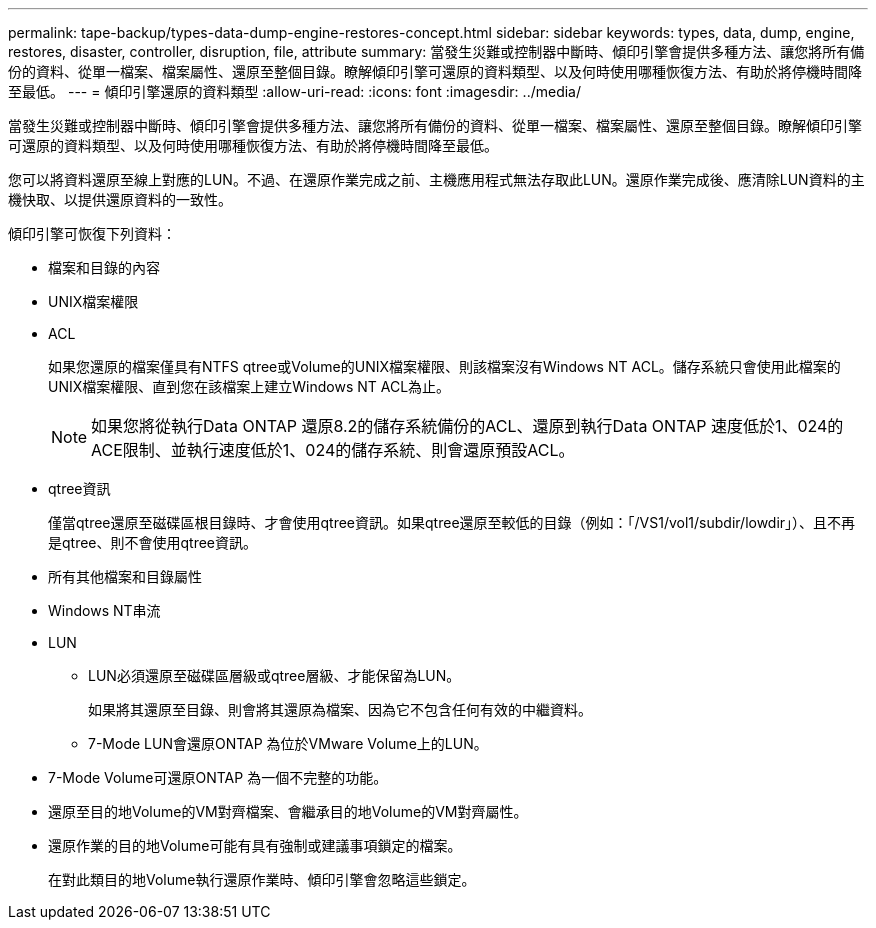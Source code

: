 ---
permalink: tape-backup/types-data-dump-engine-restores-concept.html 
sidebar: sidebar 
keywords: types, data, dump, engine, restores, disaster, controller, disruption, file, attribute 
summary: 當發生災難或控制器中斷時、傾印引擎會提供多種方法、讓您將所有備份的資料、從單一檔案、檔案屬性、還原至整個目錄。瞭解傾印引擎可還原的資料類型、以及何時使用哪種恢復方法、有助於將停機時間降至最低。 
---
= 傾印引擎還原的資料類型
:allow-uri-read: 
:icons: font
:imagesdir: ../media/


[role="lead"]
當發生災難或控制器中斷時、傾印引擎會提供多種方法、讓您將所有備份的資料、從單一檔案、檔案屬性、還原至整個目錄。瞭解傾印引擎可還原的資料類型、以及何時使用哪種恢復方法、有助於將停機時間降至最低。

您可以將資料還原至線上對應的LUN。不過、在還原作業完成之前、主機應用程式無法存取此LUN。還原作業完成後、應清除LUN資料的主機快取、以提供還原資料的一致性。

傾印引擎可恢復下列資料：

* 檔案和目錄的內容
* UNIX檔案權限
* ACL
+
如果您還原的檔案僅具有NTFS qtree或Volume的UNIX檔案權限、則該檔案沒有Windows NT ACL。儲存系統只會使用此檔案的UNIX檔案權限、直到您在該檔案上建立Windows NT ACL為止。

+
[NOTE]
====
如果您將從執行Data ONTAP 還原8.2的儲存系統備份的ACL、還原到執行Data ONTAP 速度低於1、024的ACE限制、並執行速度低於1、024的儲存系統、則會還原預設ACL。

====
* qtree資訊
+
僅當qtree還原至磁碟區根目錄時、才會使用qtree資訊。如果qtree還原至較低的目錄（例如：「/VS1/vol1/subdir/lowdir」）、且不再是qtree、則不會使用qtree資訊。

* 所有其他檔案和目錄屬性
* Windows NT串流
* LUN
+
** LUN必須還原至磁碟區層級或qtree層級、才能保留為LUN。
+
如果將其還原至目錄、則會將其還原為檔案、因為它不包含任何有效的中繼資料。

** 7-Mode LUN會還原ONTAP 為位於VMware Volume上的LUN。


* 7-Mode Volume可還原ONTAP 為一個不完整的功能。
* 還原至目的地Volume的VM對齊檔案、會繼承目的地Volume的VM對齊屬性。
* 還原作業的目的地Volume可能有具有強制或建議事項鎖定的檔案。
+
在對此類目的地Volume執行還原作業時、傾印引擎會忽略這些鎖定。


